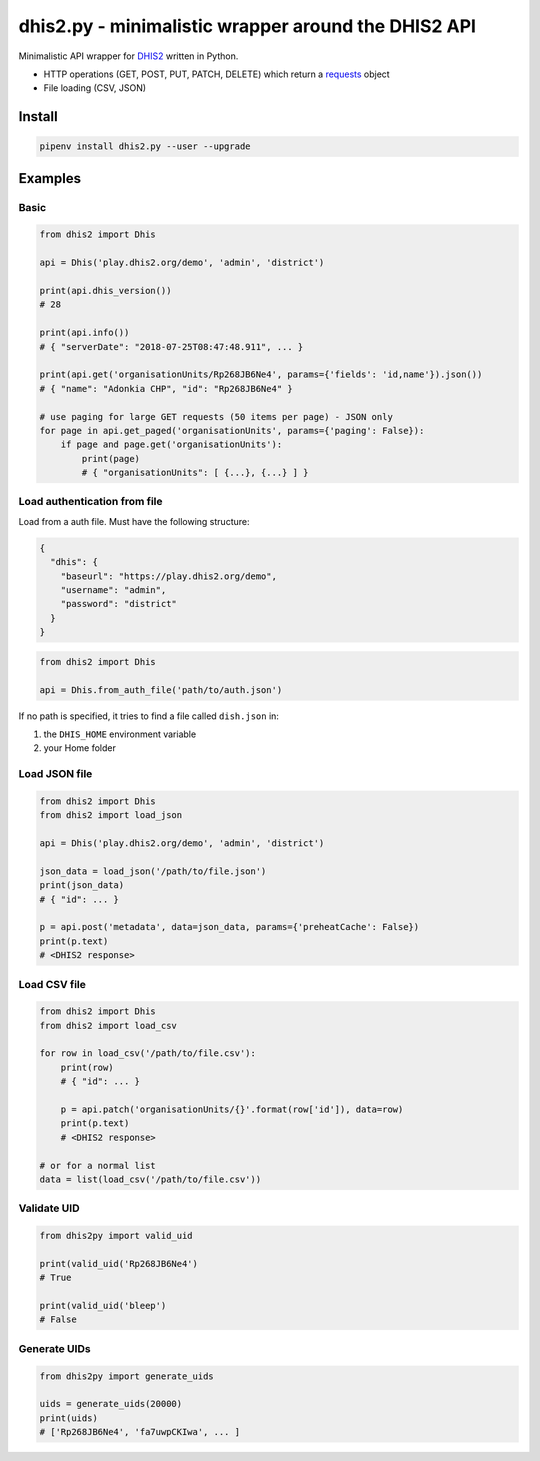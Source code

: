 dhis2.py - minimalistic wrapper around the DHIS2 API
=====================================================

Minimalistic API wrapper for `DHIS2 <https://dhis2.org>`_ written in Python.

- HTTP operations (GET, POST, PUT, PATCH, DELETE) which return a `requests <https://github.com/requests/requests>`_ object
- File loading (CSV, JSON)

Install
--------

.. code:: bash

    pipenv install dhis2.py --user --upgrade


Examples
----------

Basic
^^^^^^

.. code:: python

    from dhis2 import Dhis

    api = Dhis('play.dhis2.org/demo', 'admin', 'district')

    print(api.dhis_version())
    # 28

    print(api.info())
    # { "serverDate": "2018-07-25T08:47:48.911", ... }

    print(api.get('organisationUnits/Rp268JB6Ne4', params={'fields': 'id,name'}).json())
    # { "name": "Adonkia CHP", "id": "Rp268JB6Ne4" }

    # use paging for large GET requests (50 items per page) - JSON only
    for page in api.get_paged('organisationUnits', params={'paging': False}):
        if page and page.get('organisationUnits'):
            print(page)
            # { "organisationUnits": [ {...}, {...} ] }


Load authentication from file
^^^^^^^^^^^^^^^^^^^^^^^^^^^^^^

Load from a auth file. Must have the following structure:

.. code:: json

    {
      "dhis": {
        "baseurl": "https://play.dhis2.org/demo",
        "username": "admin",
        "password": "district"
      }
    }

.. code:: python

    from dhis2 import Dhis

    api = Dhis.from_auth_file('path/to/auth.json')


If no path is specified, it tries to find a file called ``dish.json`` in:

1. the ``DHIS_HOME`` environment variable
2. your Home folder



Load JSON file
^^^^^^^^^^^^^^^

.. code:: python

    from dhis2 import Dhis
    from dhis2 import load_json

    api = Dhis('play.dhis2.org/demo', 'admin', 'district')

    json_data = load_json('/path/to/file.json')
    print(json_data)
    # { "id": ... }

    p = api.post('metadata', data=json_data, params={'preheatCache': False})
    print(p.text)
    # <DHIS2 response>


Load CSV file
^^^^^^^^^^^^^^

.. code:: python

    from dhis2 import Dhis
    from dhis2 import load_csv

    for row in load_csv('/path/to/file.csv'):
        print(row)
        # { "id": ... }

        p = api.patch('organisationUnits/{}'.format(row['id']), data=row)
        print(p.text)
        # <DHIS2 response>

    # or for a normal list
    data = list(load_csv('/path/to/file.csv'))


Validate UID
^^^^^^^^^^^^^

.. code:: python

    from dhis2py import valid_uid

    print(valid_uid('Rp268JB6Ne4')
    # True

    print(valid_uid('bleep')
    # False


Generate UIDs
^^^^^^^^^^^^^

.. code:: python

    from dhis2py import generate_uids

    uids = generate_uids(20000)
    print(uids)
    # ['Rp268JB6Ne4', 'fa7uwpCKIwa', ... ]


